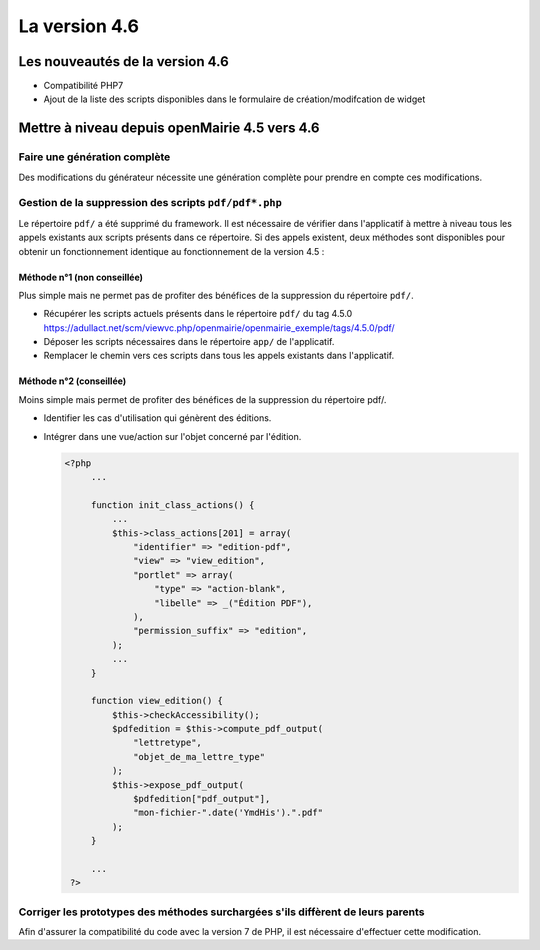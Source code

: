 ##############
La version 4.6
##############


================================
Les nouveautés de la version 4.6
================================

* Compatibilité PHP7
* Ajout de la liste des scripts disponibles dans le formulaire de création/modifcation de widget

==============================================
Mettre à niveau depuis openMairie 4.5 vers 4.6
==============================================

Faire une génération complète
-----------------------------

Des modifications du générateur nécessite une génération complète pour prendre en compte ces modifications.


Gestion de la suppression des scripts ``pdf/pdf*.php``
------------------------------------------------------

Le répertoire ``pdf/`` a été supprimé du framework. Il est nécessaire de vérifier dans l'applicatif à mettre à niveau tous les appels existants aux scripts présents dans ce répertoire. Si des appels existent, deux méthodes sont disponibles pour obtenir un fonctionnement identique au fonctionnement de la version 4.5 :


Méthode n°1 (non conseillée)
............................

Plus simple mais ne permet pas de profiter des bénéfices de la suppression du répertoire ``pdf/``.

- Récupérer les scripts actuels présents dans le répertoire ``pdf/`` du tag 4.5.0 https://adullact.net/scm/viewvc.php/openmairie/openmairie_exemple/tags/4.5.0/pdf/
- Déposer les scripts nécessaires dans le répertoire ``app/`` de l'applicatif.
- Remplacer le chemin vers ces scripts dans tous les appels existants dans l'applicatif.


Méthode n°2 (conseillée)
........................

Moins simple mais permet de profiter des bénéfices de la suppression du répertoire pdf/.

- Identifier les cas d'utilisation qui génèrent des éditions.
- Intégrer dans une vue/action sur l'objet concerné par l'édition.

  .. code-block :: php

   <?php
        ...

        function init_class_actions() {
            ...
            $this->class_actions[201] = array(
                "identifier" => "edition-pdf",
                "view" => "view_edition",
                "portlet" => array(
                    "type" => "action-blank",
                    "libelle" => _("Édition PDF"),
                ),
                "permission_suffix" => "edition",
            );
            ...
        }

        function view_edition() {
            $this->checkAccessibility();
            $pdfedition = $this->compute_pdf_output(
                "lettretype",
                "objet_de_ma_lettre_type"
            );
            $this->expose_pdf_output(
                $pdfedition["pdf_output"], 
                "mon-fichier-".date('YmdHis').".pdf"
            );
        }

        ...
    ?>


Corriger les prototypes des méthodes surchargées s'ils diffèrent de leurs parents
---------------------------------------------------------------------------------

Afin d'assurer la compatibilité du code avec la version 7 de PHP, il est nécessaire d'effectuer cette modification.



